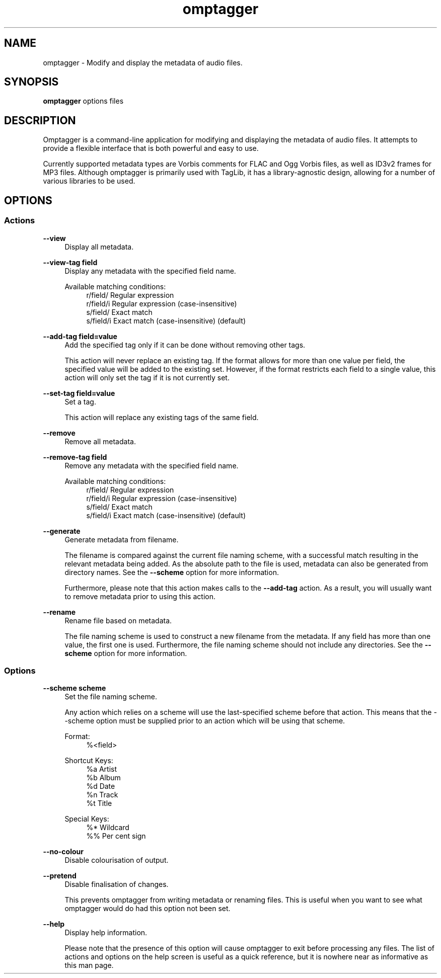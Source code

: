 .TH omptagger 1
.SH NAME
omptagger \- Modify and display the metadata of audio files.
.SH SYNOPSIS
.B omptagger
options files
.SH DESCRIPTION
Omptagger is a command\-line application for modifying and displaying the metadata of audio files. It attempts to provide a flexible interface that is both powerful and easy to use.

Currently supported metadata types are Vorbis comments for FLAC and Ogg Vorbis files, as well as ID3v2 frames for MP3 files. Although omptagger is primarily used with TagLib, it has a library\-agnostic design, allowing for a number of various libraries to be used.
.SH OPTIONS
.SS Actions
.B \-\-view
.RS 4
Display all metadata.
.RE
.PP
.B \-\-view\-tag field
.RS 4
Display any metadata with the specified field name.

Available matching conditions:
.RS 4
r/field/   Regular expression
.RE
.RS 4
r/field/i  Regular expression (case\-insensitive)
.RE
.RS 4
s/field/   Exact match
.RE
.RS 4
s/field/i  Exact match (case\-insensitive) (default)
.RE
.RE
.PP
.B \-\-add\-tag field=value
.RS 4
Add the specified tag only if it can be done without removing other tags.

This action will never replace an existing tag. If the format allows for more than one value per field, the specified value will be added to the existing set. However, if the format restricts each field to a single value, this action will only set the tag if it is not currently set.
.RE
.PP
.B \-\-set\-tag field=value
.RS 4
Set a tag.

This action will replace any existing tags of the same field.
.RE
.PP
.B \-\-remove
.RS 4
Remove all metadata.
.RE
.PP
.B \-\-remove\-tag field
.RS 4
Remove any metadata with the specified field name.

Available matching conditions:
.RS 4
r/field/   Regular expression
.RE
.RS 4
r/field/i  Regular expression (case\-insensitive)
.RE
.RS 4
s/field/   Exact match
.RE
.RS 4
s/field/i  Exact match (case\-insensitive) (default)
.RE
.RE
.PP
.B \-\-generate
.RS 4
Generate metadata from filename.

The filename is compared against the current file naming scheme, with a successful match resulting in the relevant metadata being added. As the absolute path to the file is used, metadata can also be generated from directory names. See the 
.B \-\-scheme
option for more information.

Furthermore, please note that this action makes calls to the
.B \-\-add\-tag
action. As a result, you will usually want to remove metadata prior to using this action.
.RE
.PP
.B \-\-rename
.RS 4
Rename file based on metadata.

The file naming scheme is used to construct a new filename from the metadata. If any field has more than one value, the first one is used. Furthermore, the file naming scheme should not include any directories. See the 
.B \-\-scheme
option for more information.
.RE
.PP
.SS Options
.B \-\-scheme scheme
.RS 4
Set the file naming scheme.

Any action which relies on a scheme will use the last\-specified scheme before that action. This means that the \-\-scheme option must be supplied prior to an action which will be using that scheme.

Format:
.RS 4
%<field>
.RE

Shortcut Keys:
.RS 4
%a  Artist
.RE
.RS 4
%b  Album
.RE
.RS 4
%d  Date
.RE
.RS 4
%n  Track
.RE
.RS 4
%t  Title
.RE

Special Keys:
.RS 4
%*  Wildcard
.RE
.RS 4
%%  Per cent sign
.RE
.RE
.PP
.B \-\-no\-colour
.RS 4
Disable colourisation of output.
.RE
.PP
.B \-\-pretend
.RS 4
Disable finalisation of changes.

This prevents omptagger from writing metadata or renaming files. This is useful when you want to see what omptagger would do had this option not been set.
.RE
.PP
.B \-\-help
.RS 4
Display help information.

Please note that the presence of this option will cause omptagger to exit before processing any files. The list of actions and options on the help screen is useful as a quick reference, but it is nowhere near as informative as this man page.
.RE
.PP

